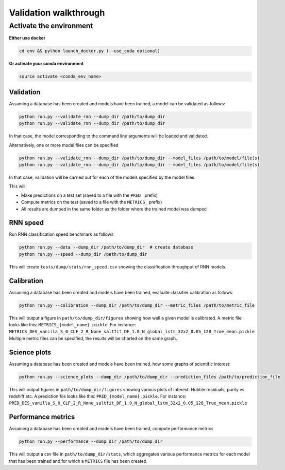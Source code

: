 
Validation walkthrough
=========================

Activate the environment
-------------------------------

**Either use docker**

.. code::

    cd env && python launch_docker.py (--use_cuda optional)

**Or activate your conda environment**

.. code::

    source activate <conda_env_name>



Validation
~~~~~~~~~~~~~~~

Assuming a database has been created and models have been trained, a model can be validated as follows:


.. code::

    python run.py --validate_rnn --dump_dir /path/to/dump_dir
    python run.py --validate_rnn --dump_dir /path/to/dump_dir

In that case, the model corresponding to the command line arguments will be loaded and validated.

Alternatively, one or more model files can be specified

.. code::

    python run.py --validate_rnn --dump_dir /path/to/dump_dir --model_files /path/to/model/file(s)
    python run.py --validate_rnn --dump_dir /path/to/dump_dir --model_files /path/to/model/file(s)

In that case, validation will be carried out for each of the models specified by the model files.


This will:

- Make predictions on a test set (saved to a file with the ``PRED_`` prefix)
- Compute metrics on the test (saved to a file with the ``METRICS_`` prefix)
- All results are dumped in the same folder as the folder where the trained model was dumped


RNN speed
~~~~~~~~~~

Run RNN classification speed benchmark as follows

.. code::

    python run.py --data --dump_dir /path/to/dump_dir  # create database
    python run.py --speed --dump_dir /path/to/dump_dir

This will create ``tests/dump/stats/rnn_speed.csv`` showing the classification throughput of RNN models.


Calibration
~~~~~~~~~~~~~~

Assuming a database has been created and models have been trained, evaluate classifier calibration as follows:

.. code::

    python run.py --calibration --dump_dir /path/to/dump_dir --metric_files /path/to/metric_file

This will output a figure in ``path/to/dump_dir/figures`` showing how well a given model is calibrated.
A metric file looks like this: ``METRICS_{model_name}.pickle``. For instance: ``METRICS_DES_vanilla_S_0_CLF_2_R_None_saltfit_DF_1.0_N_global_lstm_32x2_0.05_128_True_mean.pickle``
Multiple metric files can be specified, the results will be charted on the same graph.


Science plots
~~~~~~~~~~~~~~

Assuming a database has been created and models have been trained, how some graphs of scientific interest:

.. code::

    python run.py --science_plots --dump_dir /path/to/dump_dir --prediction_files /path/to/prediction_file

This will output figures in ``path/to/dump_dir/figures`` showing various plots of interest: Hubble residuals, purity vs redshift etc.
A prediction file looks like this: ``PRED_{model_name}.pickle``. For instance: ``PRED_DES_vanilla_S_0_CLF_2_R_None_saltfit_DF_1.0_N_global_lstm_32x2_0.05_128_True_mean.pickle``


Performance metrics
~~~~~~~~~~~~~~~~~~~~~

Assuming a database has been created and models have been trained, compute performance metrics

.. code::

    python run.py --performance --dump_dir /path/to/dump_dir

This will output a csv file in ``path/to/dump_dir/stats``, which aggregates various performance metrics for each model that has been trained and for which a ``METRICS`` file has been created.
